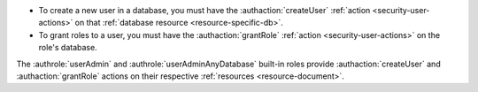 - To create a new user in a database, you must have the
  :authaction:`createUser` :ref:`action <security-user-actions>` on
  that :ref:`database resource <resource-specific-db>`.

- To grant roles to a user, you must have the :authaction:`grantRole`
  :ref:`action <security-user-actions>` on the role's database.

The :authrole:`userAdmin` and
:authrole:`userAdminAnyDatabase` built-in roles provide
:authaction:`createUser` and :authaction:`grantRole` actions on their
respective :ref:`resources <resource-document>`.
